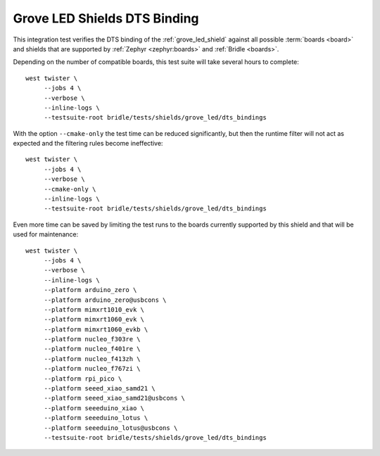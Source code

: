 Grove LED Shields DTS Binding
#############################

This integration test verifies the DTS binding of the :ref:`grove_led_shield`
against all possible :term:`boards <board>` and shields that are supported by
:ref:`Zephyr <zephyr:boards>` and :ref:`Bridle <boards>`.

Depending on the number of compatible boards, this test suite will take several
hours to complete::

    west twister \
         --jobs 4 \
         --verbose \
         --inline-logs \
         --testsuite-root bridle/tests/shields/grove_led/dts_bindings

With the option ``--cmake-only`` the test time can be reduced significantly,
but then the runtime filter will not act as expected and the filtering rules
become ineffective::

    west twister \
         --jobs 4 \
         --verbose \
         --cmake-only \
         --inline-logs \
         --testsuite-root bridle/tests/shields/grove_led/dts_bindings

Even more time can be saved by limiting the test runs to the boards currently
supported by this shield and that will be used for maintenance::

    west twister \
         --jobs 4 \
         --verbose \
         --inline-logs \
         --platform arduino_zero \
         --platform arduino_zero@usbcons \
         --platform mimxrt1010_evk \
         --platform mimxrt1060_evk \
         --platform mimxrt1060_evkb \
         --platform nucleo_f303re \
         --platform nucleo_f401re \
         --platform nucleo_f413zh \
         --platform nucleo_f767zi \
         --platform rpi_pico \
         --platform seeed_xiao_samd21 \
         --platform seeed_xiao_samd21@usbcons \
         --platform seeeduino_xiao \
         --platform seeeduino_lotus \
         --platform seeeduino_lotus@usbcons \
         --testsuite-root bridle/tests/shields/grove_led/dts_bindings
